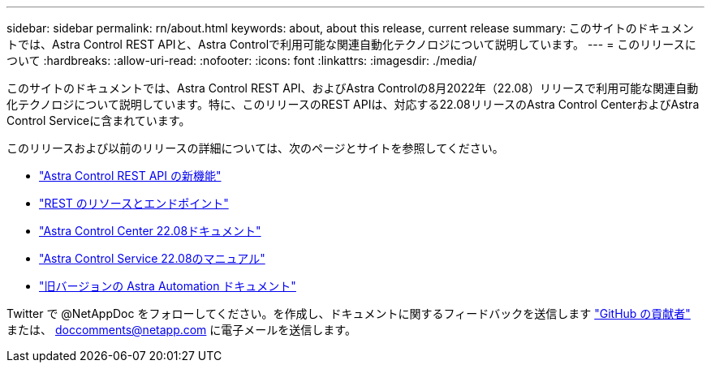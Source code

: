 ---
sidebar: sidebar 
permalink: rn/about.html 
keywords: about, about this release, current release 
summary: このサイトのドキュメントでは、Astra Control REST APIと、Astra Controlで利用可能な関連自動化テクノロジについて説明しています。 
---
= このリリースについて
:hardbreaks:
:allow-uri-read: 
:nofooter: 
:icons: font
:linkattrs: 
:imagesdir: ./media/


[role="lead"]
このサイトのドキュメントでは、Astra Control REST API、およびAstra Controlの8月2022年（22.08）リリースで利用可能な関連自動化テクノロジについて説明しています。特に、このリリースのREST APIは、対応する22.08リリースのAstra Control CenterおよびAstra Control Serviceに含まれています。

このリリースおよび以前のリリースの詳細については、次のページとサイトを参照してください。

* link:../rn/whats_new.html["Astra Control REST API の新機能"]
* link:../endpoints/resources.html["REST のリソースとエンドポイント"]
* https://docs.netapp.com/us-en/astra-control-center/["Astra Control Center 22.08ドキュメント"^]
* https://docs.netapp.com/us-en/astra-control-service/["Astra Control Service 22.08のマニュアル"^]
* link:../aa-earlier-versions.html["旧バージョンの Astra Automation ドキュメント"]


Twitter で @NetAppDoc をフォローしてください。を作成し、ドキュメントに関するフィードバックを送信します link:https://docs.netapp.com/us-en/contribute/["GitHub の貢献者"^] または、 doccomments@netapp.com に電子メールを送信します。
